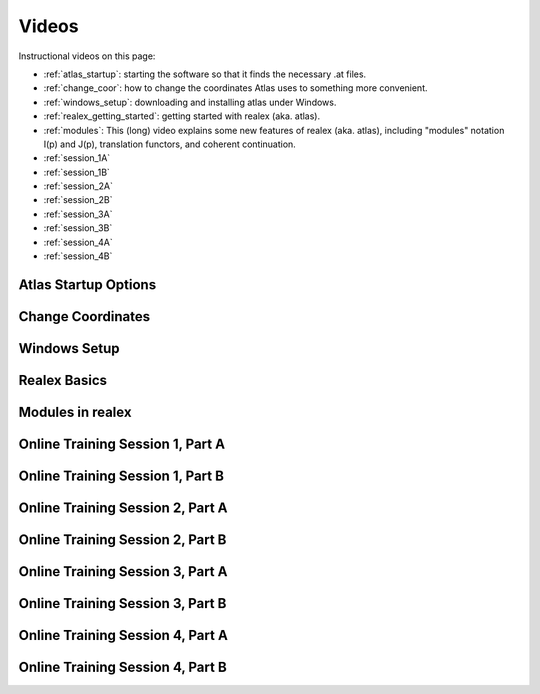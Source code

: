 Videos
======

Instructional videos on this page:

* :ref:`atlas_startup`: starting the software so that it finds the necessary .at files.
* :ref:`change_coor`: how to change the coordinates Atlas uses to something more convenient.
* :ref:`windows_setup`: downloading and installing atlas under Windows.
* :ref:`realex_getting_started`: getting started with realex (aka. atlas).
* :ref:`modules`: This (long) video explains some new features of realex (aka. atlas), including "modules" notation I(p) and J(p), translation functors, and coherent continuation.
* :ref:`session_1A`
* :ref:`session_1B`
* :ref:`session_2A`
* :ref:`session_2B`
* :ref:`session_3A`
* :ref:`session_3B`
* :ref:`session_4A`
* :ref:`session_4B`

.. _atlas_startup:

Atlas Startup Options
----------------------
.. raw:: html

        <iframe width="560" height="315" src="https://www.youtube.com/embed/SU4fql8rOQg" frameborder="0" allowfullscreen></iframe>
        
        


.. _change_coor:

Change Coordinates
-------------------
.. raw:: html

        <iframe width="420" height="315" src="https://www.youtube.com/embed/actuisUjUjo" frameborder="0" allowfullscreen></iframe>
        

.. _windows_setup:

Windows Setup
--------------
.. raw:: html

        <iframe width="560" height="315" src="https://www.youtube.com/embed/i1GSP7_bniE" frameborder="0" allowfullscreen></iframe>
        
        
.. _realex_getting_started:

Realex Basics
--------------
.. raw:: html

        <iframe width="560" height="315" src="https://www.youtube.com/embed/It7Y4TnbADM" frameborder="0" allowfullscreen></iframe>
        

.. _modules:

Modules in realex
------------------
.. raw:: html

        <iframe width="420" height="315" src="https://www.youtube.com/embed/P2I-EZZWCP4" frameborder="0" allowfullscreen></iframe>


.. _session_1A:

Online Training Session 1, Part A
----------------------------------
.. raw:: html

        <iframe width="560" height="315" src="https://www.youtube.com/embed/uEZjJMjcIs8" frameborder="0" allowfullscreen></iframe>
    
.. _session_1B:

Online Training Session 1, Part B
----------------------------------
.. raw:: html

        <iframe width="560" height="315" src="https://www.youtube.com/embed/Pg3ekZnUh3M" frameborder="0" allowfullscreen></iframe>
        
.. _session_2A:

Online Training Session 2, Part A
----------------------------------
.. raw:: html

        <iframe width="560" height="315" src="https://www.youtube.com/embed/ufrYsJQPbV4" frameborder="0" allowfullscreen></iframe>
        
.. _session_2B:

Online Training Session 2, Part B
----------------------------------
.. raw:: html

        <iframe width="560" height="315" src="https://www.youtube.com/embed/JjzDHbavVuU" frameborder="0" allowfullscreen></iframe>
        
.. _session_3A:

Online Training Session 3, Part A
----------------------------------
.. raw:: html

        <iframe width="560" height="315" src="https://www.youtube.com/embed/egcXm4iC7ak" frameborder="0" allowfullscreen></iframe>

.. _session_3B:

Online Training Session 3, Part B
----------------------------------
.. raw:: html

        <iframe width="560" height="315" src="https://www.youtube.com/embed/vBbFx4Uqsmo" frameborder="0" allowfullscreen></iframe>


.. _session_4A:

Online Training Session 4, Part A
----------------------------------
.. raw:: html

        <iframe width="560" height="315" src="https://www.youtube.com/embed/aGAQxidG33o" frameborder="0" allowfullscreen></iframe>


.. _session_4B:

Online Training Session 4, Part B
----------------------------------
.. raw:: html

        <iframe width="560" height="315" src="https://www.youtube.com/embed/a3qfoHNcGk0" frameborder="0" allowfullscreen></iframe>
        
